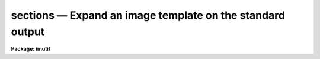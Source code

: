 sections — Expand an image template on the standard output
==========================================================

**Package: imutil**

.. raw:: html

  <BODY>
  <TABLE WIDTH="100%" BORDER=0><TR>
  <TD ALIGN=LEFT><FONT SIZE=4>
  <B>sections (Dec85)</B></FONT></TD>
  <TD ALIGN=CENTER><FONT SIZE=4>
  <B>images.imutil</B>
  </FONT></TD>
  <TD ALIGN=RIGHT><FONT SIZE=4>
  <B>sections (Dec85)</B></FONT></TD>
  </TR></TABLE><P>
  <TITLE>sections</TITLE>
  <UL>
  </UL>
  <H2><A NAME="s_name">NAME</A></H2>
  <! BeginSection: 'NAME'>
  <UL>
  sections -- expand an image template
  </UL>
  <! EndSection:   'NAME'>
  <H2><A NAME="s_usage">USAGE</A></H2>
  <! BeginSection: 'USAGE'>
  <UL>
  sections images
  </UL>
  <! EndSection:   'USAGE'>
  <H2><A NAME="s_parameters">PARAMETERS</A></H2>
  <! BeginSection: 'PARAMETERS'>
  <UL>
  <DL>
  <DT><B><A NAME="l_images">images</A></B></DT>
  <! Sec='PARAMETERS' Level=0 Label='images' Line='images'>
  <DD>Image template or list of images.  There is no check that the names are
  images and any name may be used.  The thing which distinguishes an image
  template from a file template is that the special characters <TT>'['</TT> and
  <TT>']'</TT> are interpreted as image sections rather than a character class
  wildcard unless preceded by the escape character <TT>'!'</TT>.  To explicitly
  limit a wildcard template to images one should use an appropriate
  extension such as "<TT>.imh</TT>".
  </DD>
  </DL>
  <DL>
  <DT><B><A NAME="l_option">option = "<TT>fullname</TT>"</A></B></DT>
  <! Sec='PARAMETERS' Level=0 Label='option' Line='option = "fullname"'>
  <DD>The options are:
  <DL>
  <DT><B><A NAME="l_">"<TT>nolist</TT>"</A></B></DT>
  <! Sec='PARAMETERS' Level=1 Label='' Line='"nolist"'>
  <DD>Do not print list.
  </DD>
  </DL>
  <DL>
  <DT><B><A NAME="l_">"<TT>fullname</TT>"</A></B></DT>
  <! Sec='PARAMETERS' Level=1 Label='' Line='"fullname"'>
  <DD>Print the full image name for each image in the template.
  </DD>
  </DL>
  <DL>
  <DT><B><A NAME="l_">"<TT>root</TT>"</A></B></DT>
  <! Sec='PARAMETERS' Level=1 Label='' Line='"root"'>
  <DD>Print the root name for each image in the template.
  </DD>
  </DL>
  <DL>
  <DT><B><A NAME="l_">"<TT>section</TT>"</A></B></DT>
  <! Sec='PARAMETERS' Level=1 Label='' Line='"section"'>
  <DD>Print the section for each image in the template.
  </DD>
  </DL>
  </DD>
  </DL>
  <DL>
  <DT><B><A NAME="l_nimages">nimages</A></B></DT>
  <! Sec='PARAMETERS' Level=0 Label='nimages' Line='nimages'>
  <DD>The number of images in the image template.
  </DD>
  </DL>
  </UL>
  <! EndSection:   'PARAMETERS'>
  <H2><A NAME="s_description">DESCRIPTION</A></H2>
  <! BeginSection: 'DESCRIPTION'>
  <UL>
  The image template list <I>images</I> is expanded and the images are printed
  one per line on the standard output unless the "<TT>nolist</TT>" option is given.
  Other options allow selection of a portion of the image name.  The number
  of images in the list is determined and stored in the parameter <I>nimages</I>.
  <P>
  This task is used for several purposes:
  <DL>
  <DT><B><A NAME="l_">(1)</A></B></DT>
  <! Sec='DESCRIPTION' Level=0 Label='' Line='(1)'>
  <DD>To verify that an image template is expanded as the user desires.
  </DD>
  </DL>
  <DL>
  <DT><B><A NAME="l_">(2)</A></B></DT>
  <! Sec='DESCRIPTION' Level=0 Label='' Line='(2)'>
  <DD>To create a file of image names which include image sections.
  </DD>
  </DL>
  <DL>
  <DT><B><A NAME="l_">(3)</A></B></DT>
  <! Sec='DESCRIPTION' Level=0 Label='' Line='(3)'>
  <DD>To create a file of new image names using the concatenation feature of the
  image templates.
  </DD>
  </DL>
  <DL>
  <DT><B><A NAME="l_">(4)</A></B></DT>
  <! Sec='DESCRIPTION' Level=0 Label='' Line='(4)'>
  <DD>To determine the number of images specified by the user in a command language
  script.
  </DD>
  </DL>
  <P>
  There is no check that the names are images and any name may be used.
  The thing which distinguishes an <I>image template</I> from a <I>file
  template</I> is that the special characters <TT>'['</TT> and <TT>']'</TT> are interpreted
  as image sections rather than a character class wildcard unless
  preceded by the escape character <TT>'!'</TT>.  To explicitly limit a wildcard
  template to images one should use an appropriate extension such as "<TT>.imh</TT>".
  </UL>
  <! EndSection:   'DESCRIPTION'>
  <H2><A NAME="s_examples">EXAMPLES</A></H2>
  <! BeginSection: 'EXAMPLES'>
  <UL>
  1. Calculate and print the number of images in a template:
  <P>
  <PRE>
  	cl&gt; sections fits*.imh opti=no
  	cl&gt; = sections.nimages
  	cl&gt; 7
  </PRE>
  <P>
  2. Expand an image template:
  <P>
  <PRE>
  	cl&gt; sections fits*![3-9].imh[1:10,*]
  	fits003.imh[1:10,*]
  	fits004.imh[1:10,*]
  	&lt;etc.&gt;
  </PRE>
  <P>
  Note the use of the character class escape, image section appending,
  and explicit use of the .imh extension.
  <P>
  3. Create a new list of image names by adding the suffix "<TT>new</TT>":
  <P>
  <PRE>
  	cl&gt; sections jan18???//new
  	jan18001new
  	jan18002new
  	&lt;etc.&gt;
  </PRE>
  <P>
  Note the use of the append syntax.  Also there is no guarantee that the
  files are actually images.
  <P>
  4. Subtract two sets of images:
  	
  <PRE>
  	cl&gt; sections objs*.imh[100:200,300:400] &gt; objslist
  	cl&gt; sections skys*.imh[100:200,300:400] &gt; skyslist
  	cl&gt; sections %objs%bck%* &gt; bcklist
  	cl&gt; imarith @objslist - @skyslist @bcklist
  </PRE>
  <P>
  Note the use of the substitution syntax.
  <P>
  </UL>
  <! EndSection:   'EXAMPLES'>
  <H2><A NAME="s_time_requirements">TIME REQUIREMENTS</A></H2>
  <! BeginSection: 'TIME REQUIREMENTS'>
  <UL>
  </UL>
  <! EndSection:   'TIME REQUIREMENTS'>
  <H2><A NAME="s_bugs">BUGS</A></H2>
  <! BeginSection: 'BUGS'>
  <UL>
  The  image list is not sorted.           
  </UL>
  <! EndSection:   'BUGS'>
  <H2><A NAME="s_see_also">SEE ALSO</A></H2>
  <! BeginSection: 'SEE ALSO'>
  <UL>
  files
  </UL>
  <! EndSection:    'SEE ALSO'>
  
  <! Contents: 'NAME' 'USAGE' 'PARAMETERS' 'DESCRIPTION' 'EXAMPLES' 'TIME REQUIREMENTS' 'BUGS' 'SEE ALSO'  >
  
  </BODY>
  </HTML>